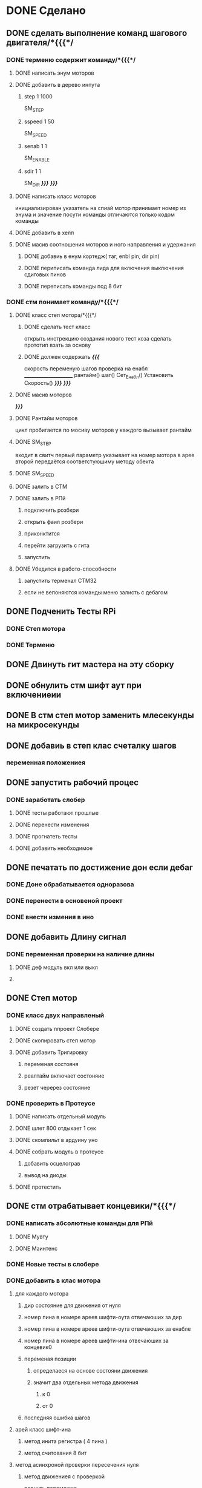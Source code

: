 * DONE Сделано
** DONE сделать выполнение команд шагового двигателя/*{{{*/
*** DONE терменю cодержит команду/*{{{*/
**** DONE написать энум  моторов
**** DONE добавить в дерево инпута
***** step 1 1000
 SM_STEP
***** sspeed 1 50
 SM_SPEED
***** senab 1 1
 SM_ENABLE
***** sdir 1 1
 SM_DIR
	 /*}}}*/
 /*}}}*/
**** DONE написать класс  моторов
	 инициализирован указатель на спиай
	 мотор принимает номер из энума
			 и значение
	 посути команды отличаются только кодом команды
**** DONE добавить  в хелп
**** DONE масив соотношения моторов и ного направления и удержания 
***** DONE добавиь в енум кортедж( таг, enbl pin, dir pin)
***** DONE периписать команда лида для включения выключения сдиговых пинов
***** DONE переписать команды под 8 бит
*** DONE стм понимает команду/*{{{*/
**** DONE класс степ мотора/*{{{*/ 
***** DONE сделать тест класс
		 открыть инстрекцию создания нового тест коза
		 сделать прототип
			 взать за основу 
***** DONE должен содержать /*{{{*/
	 скорость
	 переменую шагов
	 проверка на енабл
	 ______________________
	 рантайм()
	 шаг()
	 Сет_Енабл()
	 Установить Скорость()
	 /*}}}*/
 /*}}}*/
**** DONE масив моторов
 /*}}}*/
**** DONE Рантайм моторов
	 цикл пробигается по мосиву моторов
	 у каждого вызывает рантайм
**** DONE SM_STEP
	 входит в свитч
	 первый параметр указывает на номер мотора в арее
	 второй передаётся соответстуюшиму методу обекта
**** DONE SM_SPEED
**** DONE залить в СТМ 
**** DONE залить в РПй 
***** подключить розбкри
***** открыть фаил розбери
***** приконктится 
***** перейти загрузить с гита
***** запустить
**** DONE Убедится в работо-способности 
***** запустить терменал СТМ32
***** если не вепоняются команды меню залисть с дебагом
** DONE Подченить Тесты RPi 
*** DONE Степ мотора
*** DONE Терменю
** DONE Двинуть гит мастера на эту сборку 
** DONE обнулить стм шифт аут при включениеии
** DONE В стм степ мотор заменить млесекунды на микросекунды
** DONE добавиь в степ клас счеталку шагов
*** переменная положениея
** DONE запустить рабочий процес
*** DONE заработать слобер
**** DONE тесты работают прошлые
**** DONE перенести изменения
**** DONE прогнатеть тесты 
**** DONE добавить необходимое
** DONE печатать по достижение дон если дебаг
*** DONE Доне обрабатывается одноразова
*** DONE перенести в основеной проект
*** DONE внести измения в ино
** DONE добавить Длину сигнал
*** DONE переменная проверки на наличие длины
**** DONE деф модуль вкл или выкл
**** 
** DONE Степ мотор
*** DONE класс двух направленый
**** DONE создать ппроект Слобере
**** DONE скопировать степ мотор
**** DONE добавить Тригировку
***** переменая состояня
***** реалтайм включает состоняие
***** резет черерез состояние
*** DONE проверить в Протеусе
**** DONE написать отдельный модуль
**** DONE шлет 800 отдыхает 1 сек
**** DONE скомпильт в ардуину уно
**** DONE собрать модуль в протеусе
***** добавить осцелограв
***** вывод на диоды
**** DONE протестить
** DONE стм отрабатывает концевики/*{{{*/
*** DONE написать абсолютные команды для РПй
**** DONE Мувту
**** DONE Маинтенс 
*** DONE Новые тесты в слобере
*** DONE добавить в клас мотора
**** для каждого мотора
***** дир состояние для движения от нуля
***** номер пина в номере ареев шифти-оута отвечаюших за дир
***** номер пина в номере ареев шифти-оута отвечаюших за енабле
***** номер пина в номере ареев шифти-ина отвечаюших за концевик0
***** переменая позиции
****** определаеся на основе состояни движения
****** значит два отдельных метода движения
******* к 0
******* от 0
***** последняя ошибка шагов
**** арей класс шифт-ина
***** метод инита регистра ( 4 пина )
***** метод считования 8 бит
**** метод асинхроной проверки пересечения нуля
***** метод движениея с проверкой 
	   вернуть переменую
***** рутина обнуления при пересечении нуля
**** нулевое направление определяет направление на концевик
**** метод обнуления переменой 
 двигатся к нулю проверя прерывание
  каждый шаг
  по достижении обнулить
***** переменую метки нуля
****** и переменую команд с обнуления
****** и переменую проверки движения к обнулению
***** запомнить разницу между шагом и нулём
****** ошибка = шаг
**** метод движения по координате
***** умеет задавать направление
****** направление определяется
******* если координат
******** больше - то переменая дира
******** меньше - то обратная переменая дира
***** умеет в рантайм добовлять необходимость проверки концевика
****** прм приближении провереять каждые 1000 - 100 -10 -1 шаг
  /*}}}*/
**** метод найти заданный класс среди шифтов
***** если понадобится может быть вожнее добовлять их вручную и орентироватся по номерам вручную
**** DONE класс степ моотора
***** содержит масив
****** +содержит только по одному указателю на
******* шифт ин
******* шифт аут
******* калас передачи обратных сообшений
*** DONE отрботка команд СТМ
**** Мувту
**** Маинтенс 
*** Получать даные
**** генерация сообшений
**** запрос данных 
***** положения
***** размера последней ошибки
***** шагов с последнего обсулживания
*** DONE залить в СТМ 
*** DONE залить в РПй 
**** подключить розбкри
**** открыть фаил розбери
**** приконктится 
**** перейти загрузить с гита
**** запустить
*** DONE Убедится в работо-способности 
**** запустить терменал СТМ32
**** если не вепоняются команды меню залисть с дебагом
*** DONE Залить в гит последнюю версию
** DONE Потесить диодный сдвиговый регистр 
*** на основе бумажки
*** написать прогу
**** тест по циклу
***** перебираем 0-32
      выводим на каждом кратном 8
***** от 0 99999 в сенд16 
* TODO Encоder 
** создать Новые тесты
** СТМ32
*** Основной модуль
**** оброботак команд
***** старт рутины енкодера
***** Стоп рутины  
**** добавить два интерепат для энкодера 
*** класс екодерАналайзер
**** методы
***** DONE метод инициализации
****** принять параметрами
******* енкодер
******* спай
******* пос степ мотор
******* Осноыной цикл Луп 
***** TODO Ожидание
****** пример
void (*functionPointer)(void);

void setup() {
  Serial.begin(115200);
  functionPointer = &testFunction;
}

void loop() {
  functionPointer();
}

void testFunction(){
  Serial.println("TEST!!");
}
фукчия запускает основной луп
****** тейпдеф
typedef void (*GeneralMessageFunction) ();

void sayHello ()
  {
  Serial.println ("Hello!");  
  }  // end of sayHello

void sayGoodbye ()
  {
  Serial.println ("Goodbye!");  
  }  // end of sayGoodbye

void checkPin (const int pin, GeneralMessageFunction response); // prototype

void checkPin (const int pin, GeneralMessageFunction response)
  {
  if (digitalRead (pin) == LOW)
     {
     response ();  // call the callback function
     delay (500);  // debounce
     }
  }  // end of checkPin
  
void setup ()
  {
  Serial.begin (115200);
  Serial.println ();
  pinMode (8, INPUT_PULLUP);
  pinMode (9, INPUT_PULLUP);
  }  // end of setup

void loop ()
  {
  checkPin (8, sayHello);    
  checkPin (9, sayGoodbye);
  }  // end of loop
****** (параметр ожиданиея в микросекундах Лонг)
       переменая ожидагия проверяется и невыходит из ожидания пока микросекунды не будут равны переменой
****** (параметр ожиданиея в милисекундах Инт)
       переменая ожидагия проверяется и невыходит из ожидания пока милисекунды не будут равны переменой
***** TODO проверка наличия значимых изменени
***** метод компенcации 
      проверка необходимости действий
елси нет - выходим
      проверяем что с последней отсылки даных перемыные (енкодера и шагов) ниже значемого порога
      вариант формируем передачу обнуляем переменые
      шлем стоп оси х
      если енкодер не донажат дожимаем путем поднятия каретки вверх
      если енкодер пережат ослобляем нажатие путем опускани каретки вниз
      шлем старт оси х на максимальное значение
***** проверка наличия ножа
      енкодер не в нулевом нажатии
      если ноль 
то передать даные
стоп
***** екодер остановлен?
****** проверяем переменая енкодера активна ли 
       если да - выходи - возврашая фалзе
       если нет
       устанавливаем двигатся к нулю
	устанавливаем завершение - труе
	если положение 0 - выстравлям завершение на фалzе
	сообшить о завершениии екодера розбери
       возврашаем труе
***** Старт 
      если переменая активно выйти или если переменая остоновки активна выйти
      если нет активировать
      старт скрипт снятия даных
***** Стоп
      выключить активность
      включить переменую завершения
      отправить на 0
***** перемешение по оси х к лезвию
***** остановить перемешение по оси х 
***** перемешение по оси х к старту\рукоядке
      переменая движения к Началy активна 
      точка старта не достигнута 
      если достигнута 
      отключить движение к началу
      включить цикл снятия даных
***** перемешение по оси z к верху
***** остановить перемешение по оси z 
***** перемешение по оси z к низу
      отключить движение к началу
      включить цикл снятия даных
***** Передача данных
      формируем передачу обнуляем переменые
      создаём запись (координат х : координата z : положение енкодера)
***** скрипт снятия даных
****** Перемешаемся в концевую точку 
       задаём движение в сторону точки старта
       вызываем ожидание пока не получим подтвержедение что положение достигнуто
****** подымаемся в верх пока не обнаружим ножь
       подымаем екодер на положениеу нажатого состояни
       нормализум степень шажатия
       задаём максимальное положение и  
 ждем пока либо недостигнуто максимальное положение
 либо енкодер не достиг нужной степени нажима
****** отсылаем стартовую точку
       формируем передачу обнуляем переменые
****** выполняем медод нормализации положения екодера относително ножа
       проверяем что с последней отсылки даных перемыные (енкодера и шагов) ниже значемого порога
       вариант формируем передачу обнуляем переменые
       если енкодер не донажат дожимаем путем поднятия каретки вверх
       если енкодер пережат ослобляем нажатие путем опускани каретки вниз
******* запоминаем последнюю степень нажатия
****** цикл обработки формы от рукоядке
******* проверяем на запуск останоки
 если остановлен выходим из цикла
******* если значение екодера сместилось
	устанавливаем движение к координате максимума 
	= последнее - текушее
	проверяем на значительность смешения на шагов
 не значительно и проверка на заверешение фалзе продолжаем ожидания не делая нечего 
 значительно создаём запись (координат х : координата z : положение енкодера)
******* проверяем в норме ли полжение екодера
******* Проверка достигнут ли начало ножа
	если достигнута
	отправляем послдений покет данных
  выходим из енкодера (стоп)
******* (ждем шага)
******* повторяем цикл
****** перед каждым пунктор проверяем на запуск останоку
если остановлен выходим из цикла
**** константы
***** стартовая высота
****** х 
положение откуда начинаем искать ножь
****** у
       среднее положение на котором нужно держать енкодер
****** z
       положение откоторого начиаем искать ножь
***** конечно\максимальное положение 
****** х
****** у
****** z
***** нормальное степень нажатия енкодeра 
     (максимальное) положение нажатия энкодера 
      (менимальное) положение нажатия 
в этих положения енкодер должен нормализовать себя
      (средне) в которое энекодер должен себя привести
***** значение значительности изменения екодера
***** значение значительности изменения шагов
***** координате старта ножа\начала рукоядки
**** Переменные
***** с последних даных
****** положение енкодера
****** шагов
***** енкодер начат
***** енкодер заканчивается
**** архив
***** Цикл проверки рутины энкодера
***** цикл нахождения начала ножа
***** цикл обработки формы к острею 
***** передача даных о нахождение конца ножа
***** Движение к началу
***** старт основного цикла
***** переменую завершения
***** подымаемся в верх пока не обнаружим ножь
      если достигнута заданая высота а екодер не сместился 
опускаемся на стартовую высоту
и сдвигаемя на сантиметр к рукоядке
повторяем 
***** помечаем данную точку как точку начала ножа
      подымаем екодер на положениеу нажатого состояни
*****  смешать при откланение выше задоного значания по оси у
***** сдивигатся по оси х пока неслучится изменение
****** изменени запомнить 
****** по определёным условиям отправить на РПй

***** рантайм
****** проверить включин ли энкодер выйти если выключен
****** перемешение к старту
****** Основной цикл
** РосбеоиПай
*** Добавить команды
**** команда начала считывания данных
**** отрабатывание построенного маршрута
*** Сообшение 
**** Полученны данне екодера
**** закончена работа егкодера
** Интегральное
* улудшить команду шагового двигателя 
** запоминает и выводит постледий  ввод  
** как передовать байты выше 16ти
* сделать LED меню
** ТЗ меню
*** Пункт меню должно уметь
**** содержит переменую состояния 
**** выполнять сценарий при исполнение
**** способен хрянить некий сценарий который должен выполнятся постоянноё
**** попробывать передовать селф на меню и пусть делает всё через меню
*** Меню должно уметь
**** переключатся на следуший пункт из списка
***** проверить не изменилась ли переменая активного меню
***** если изменилась добавить влист активных переменных
***** проверить не изменилась ли переменая реалтайм метода
***** если изменилась добавить в лист активных реалтайм методов
**** Лист активных переменных
**** выполнять лист неких методов постоянно
**** мегать активным пунктом меню
**** управлять активностью ленты
** Подченить Тесты RPi ЛидМеню
** написаать класы для меню
** написаь меню
*** начальня инецелезация на основе инума
*** добовляем для каждого пункта команду екзект
** написать класс ленты
* Протеус схема проекта Точилки  
  Возможность симуляции
* Попробывть Переписатьт проект в Келли для СТМ32
** найти инструкцию\открыть
** установить келли
** установить плагины
*** вимиратор
*** вакотайм
** написать пробный проект 
** залить убедится что работает 
** Добавить тесты
** Начать переписоввать проект под кели 
  зета талк ненси
* Датчики
** проверяем
*** цвет
 - apds 9960  датчик цвета 
 - TCS230 датчик цвета 
****  скореей всего не подходят
	  - vl6180 понимает только отенки серого
	  https://learn.adafruit.com/adafruit-vl53l0x-micro-lidar-distance-sensor-breakout/arduino-code

	  https://learn.sparkfun.com/tutorials/vl6180-hookup-guide/all
	  - vl53l0x-v2 - понимает только отенки серого
	  https://learn.adafruit.com/adafruit-vl53l0x-micro-lidar-distance-sensor-breakout/arduino-code
** растояние
*** pololu 
Carrier with Sharp GP2Y0A60SZLF Analog Distance Sensor
(sds01a) - 
*** звуковой 
 датчик звука
 найти старый скетч

